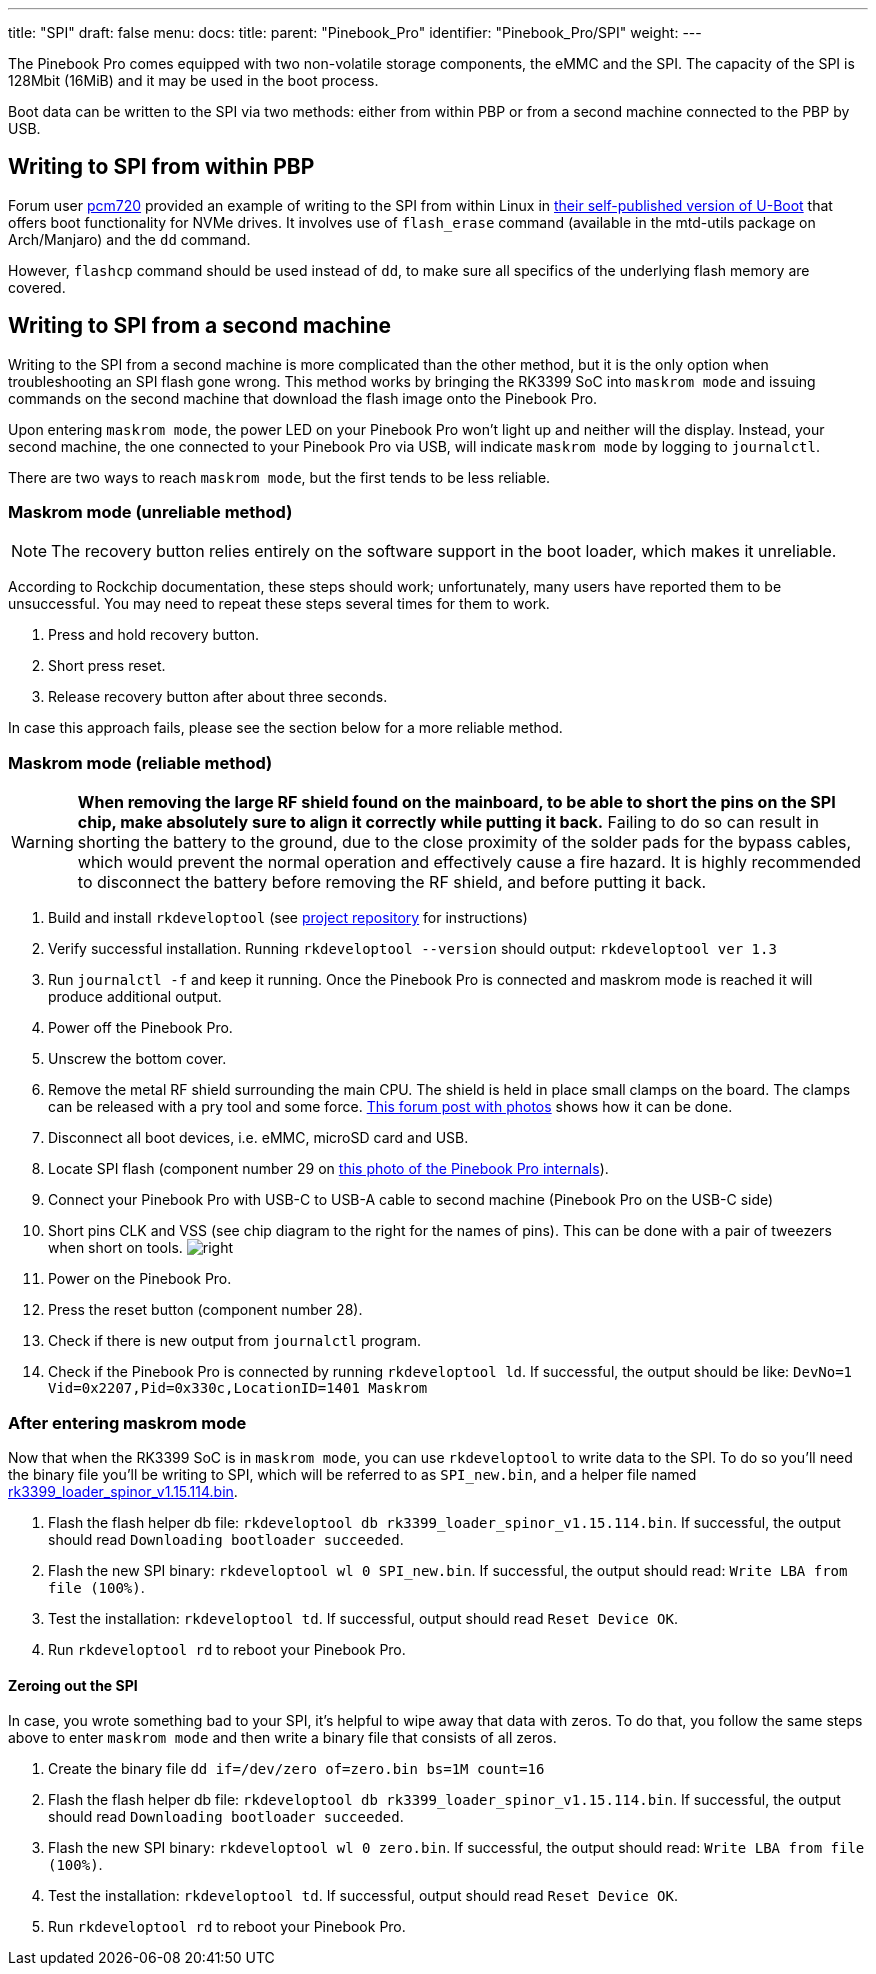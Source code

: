 ---
title: "SPI"
draft: false
menu:
  docs:
    title:
    parent: "Pinebook_Pro"
    identifier: "Pinebook_Pro/SPI"
    weight: 
---

The Pinebook Pro comes equipped with two non-volatile storage components, the eMMC and the SPI. The capacity of the SPI is 128Mbit (16MiB) and it may be used in the boot process.

Boot data can be written to the SPI via two methods: either from within PBP or from a second machine connected to the PBP by USB.

== Writing to SPI from within PBP

Forum user https://forum.pine64.org/member.php?action=profile&uid=15527[pcm720] provided an example of writing to the SPI from within Linux in https://github.com/pcm720/u-boot-build-scripts/releases[their self-published version of U-Boot] that offers boot functionality for NVMe drives. It involves use of `flash_erase` command (available in the mtd-utils package on Arch/Manjaro) and the `dd` command.

However, `flashcp` command should be used instead of `dd`, to make sure all specifics of the underlying flash memory are covered.

== Writing to SPI from a second machine

Writing to the SPI from a second machine is more complicated than the other method, but it is the only option when troubleshooting an SPI flash gone wrong. This method works by bringing the RK3399 SoC into `maskrom mode` and issuing commands on the second machine that download the flash image onto the Pinebook Pro.

Upon entering `maskrom mode`, the power LED on your Pinebook Pro won't light up and neither will the display. Instead, your second machine, the one connected to your Pinebook Pro via USB, will indicate `maskrom mode` by logging to `journalctl`.

There are two ways to reach `maskrom mode`, but the first tends to be less reliable.

=== Maskrom mode (unreliable method)

NOTE: The recovery button relies entirely on the software support in the boot loader, which makes it unreliable.

According to Rockchip documentation, these steps should work; unfortunately, many users have reported them to be unsuccessful. You may need to repeat these steps several times for them to work.

. Press and hold recovery button.
. Short press reset.
. Release recovery button after about three seconds.

In case this approach fails, please see the section below for a more reliable method.

=== Maskrom mode (reliable method)

WARNING: **When removing the large RF shield found on the mainboard, to be able to short the pins on the SPI chip, make absolutely sure to align it correctly while putting it back.**  Failing to do so can result in shorting the battery to the ground, due to the close proximity of the solder pads for the bypass cables, which would prevent the normal operation and effectively cause a fire hazard.  It is highly recommended to disconnect the battery before removing the RF shield, and before putting it back.

. Build and install `rkdeveloptool` (see https://github.com/rockchip-linux/rkdeveloptool[project repository] for instructions)
. Verify successful installation. Running `rkdeveloptool --version` should output: `rkdeveloptool ver 1.3`
. Run `journalctl -f` and keep it running. Once the Pinebook Pro is connected and maskrom mode is reached it will produce additional output.
. Power off the Pinebook Pro.
. Unscrew the bottom cover.
. Remove the metal RF shield surrounding the main CPU. The shield is held in place small clamps on the board. The clamps can be released with a pry tool and some force. https://forum.pine64.org/showthread.php?tid=11073&pid=75096#pid75096[This forum post with photos] shows how it can be done.
. Disconnect all boot devices, i.e. eMMC, microSD card and USB.
. Locate SPI flash (component number 29 on https://wiki.pine64.org/images/4/45/PBPL_S.jpg[this photo of the Pinebook Pro internals]).
. Connect your Pinebook Pro with USB-C to USB-A cable to second machine (Pinebook Pro on the USB-C side)
. Short pins CLK and VSS (see chip diagram to the right for the names of pins). This can be done with a pair of tweezers when short on tools. image:/documentation/images/Spi.png[right,title="right"]
. Power on the Pinebook Pro.
. Press the reset button (component number 28).
. Check if there is new output from `journalctl` program.
. Check if the Pinebook Pro is connected by running `rkdeveloptool ld`. If successful, the output should be like: `DevNo=1 Vid=0x2207,Pid=0x330c,LocationID=1401 Maskrom`

=== After entering maskrom mode

Now that when the RK3399 SoC is in `maskrom mode`, you can use `rkdeveloptool` to write data to the SPI. To do so you'll need the binary file you'll be writing to SPI, which will be referred to as `SPI_new.bin`, and a helper file named https://dl.radxa.com/rockpi4/images/loader/spi/rk3399_loader_spinor_v1.15.114.bin[rk3399_loader_spinor_v1.15.114.bin].

. Flash the flash helper db file: `rkdeveloptool db rk3399_loader_spinor_v1.15.114.bin`. If successful, the output should read `Downloading bootloader succeeded`.
. Flash the new SPI binary: `rkdeveloptool wl 0 SPI_new.bin`. If successful, the output should read: `Write LBA from file (100%)`.
. Test the installation: `rkdeveloptool td`. If successful, output should read `Reset Device OK`.
. Run `rkdeveloptool rd` to reboot your Pinebook Pro.

==== Zeroing out the SPI

In case, you wrote something bad to your SPI, it's helpful to wipe away that data with zeros. To do that, you follow the same steps above to enter `maskrom mode` and then write a binary file that consists of all zeros.

. Create the binary file `dd if=/dev/zero of=zero.bin bs=1M count=16`
. Flash the flash helper db file: `rkdeveloptool db rk3399_loader_spinor_v1.15.114.bin`. If successful, the output should read `Downloading bootloader succeeded`.
. Flash the new SPI binary: `rkdeveloptool wl 0 zero.bin`. If successful, the output should read: `Write LBA from file (100%)`.
. Test the installation: `rkdeveloptool td`. If successful, output should read `Reset Device OK`.
. Run `rkdeveloptool rd` to reboot your Pinebook Pro.

